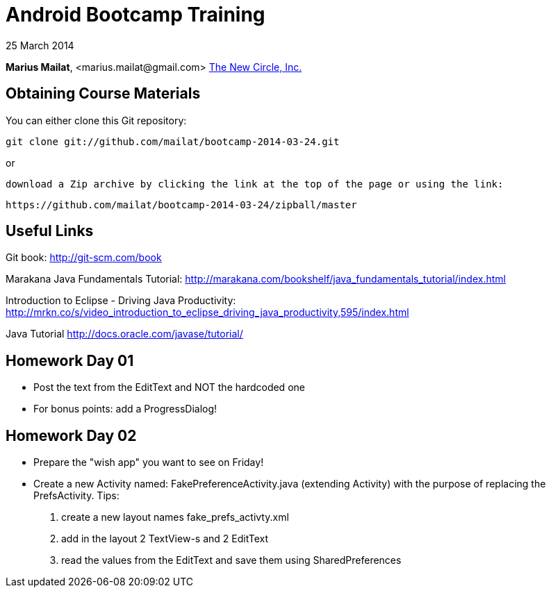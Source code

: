 = Android Bootcamp Training

25 March 2014

*Marius Mailat*, +<marius.mailat@gmail.com>+
http://thewnewcircle.com[The New Circle, Inc.]

== Obtaining Course Materials

You can either clone this Git repository:

  git clone git://github.com/mailat/bootcamp-2014-03-24.git

or

   download a Zip archive by clicking the link at the top of the page or using the link:
  
	https://github.com/mailat/bootcamp-2014-03-24/zipball/master

== Useful Links

Git book: http://git-scm.com/book

Marakana Java Fundamentals Tutorial: http://marakana.com/bookshelf/java_fundamentals_tutorial/index.html

Introduction to Eclipse - Driving Java Productivity: http://mrkn.co/s/video_introduction_to_eclipse_driving_java_productivity,595/index.html

Java Tutorial http://docs.oracle.com/javase/tutorial/

== Homework Day 01

- Post the text from the EditText and NOT the hardcoded one
- For bonus points: add a ProgressDialog!

== Homework Day 02

- Prepare the "wish app" you want to see on Friday!
- Create a new Activity named: FakePreferenceActivity.java (extending Activity) with the purpose of replacing the PrefsActivity. Tips:
1. create a new layout names fake_prefs_activty.xml
2. add in the layout 2 TextView-s and 2 EditText
3. read the values from the EditText and save them using SharedPreferences 